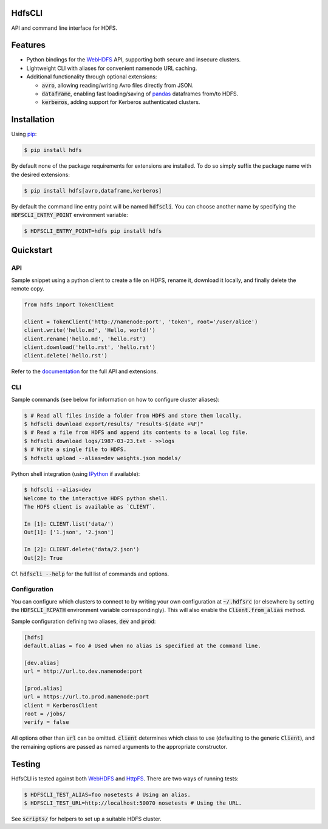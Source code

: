 .. default-role:: code


HdfsCLI |build_image|
---------------------

.. |build_image| image:: https://travis-ci.org/mtth/hdfs.png?branch=master
  :target: https://travis-ci.org/mtth/hdfs

API and command line interface for HDFS.


Features
--------

* Python bindings for the WebHDFS_ API, supporting both secure and insecure 
  clusters.
* Lightweight CLI with aliases for convenient namenode URL caching.
* Additional functionality through optional extensions:

  + `avro`, allowing reading/writing Avro files directly from JSON.
  + `dataframe`, enabling fast loading/saving of pandas_ dataframes from/to 
    HDFS.
  + `kerberos`, adding support for Kerberos authenticated clusters.


Installation
------------

Using pip_:

.. code-block:: bash

  $ pip install hdfs

By default none of the package requirements for extensions are installed. To do 
so simply suffix the package name with the desired extensions:

.. code-block:: bash

  $ pip install hdfs[avro,dataframe,kerberos]

By default the command line entry point will be named `hdfscli`. You can choose 
another name by specifying the `HDFSCLI_ENTRY_POINT` environment variable:

.. code-block:: bash

  $ HDFSCLI_ENTRY_POINT=hdfs pip install hdfs


Quickstart
----------

API
***

Sample snippet using a python client to create a file on HDFS, rename it, 
download it locally, and finally delete the remote copy.

.. code-block:: python

  from hdfs import TokenClient

  client = TokenClient('http://namenode:port', 'token', root='/user/alice')
  client.write('hello.md', 'Hello, world!')
  client.rename('hello.md', 'hello.rst')
  client.download('hello.rst', 'hello.rst')
  client.delete('hello.rst')

Refer to the documentation_ for the full API and extensions.


CLI
***

Sample commands (see below for information on how to configure cluster 
aliases):

.. code-block:: bash

  $ # Read all files inside a folder from HDFS and store them locally.
  $ hdfscli download export/results/ "results-$(date +%F)"
  $ # Read a file from HDFS and append its contents to a local log file.
  $ hdfscli download logs/1987-03-23.txt - >>logs
  $ # Write a single file to HDFS.
  $ hdfscli upload --alias=dev weights.json models/

Python shell integration (using IPython_ if available):

.. code-block:: bash

  $ hdfscli --alias=dev
  Welcome to the interactive HDFS python shell.
  The HDFS client is available as `CLIENT`.

  In [1]: CLIENT.list('data/')
  Out[1]: ['1.json', '2.json']

  In [2]: CLIENT.delete('data/2.json')
  Out[2]: True

Cf. `hdfscli --help` for the full list of commands and options.


Configuration
*************

You can configure which clusters to connect to by writing your own 
configuration at `~/.hdfsrc` (or elsewhere by setting the `HDFSCLI_RCPATH` 
environment variable correspondingly). This will also enable the 
`Client.from_alias` method.

Sample configuration defining two aliases, `dev` and `prod`:

.. code-block:: cfg

  [hdfs]
  default.alias = foo # Used when no alias is specified at the command line.

  [dev.alias]
  url = http://url.to.dev.namenode:port

  [prod.alias]
  url = https://url.to.prod.namenode:port
  client = KerberosClient
  root = /jobs/
  verify = false

All options other than `url` can be omitted. `client` determines which class to 
use (defaulting to the generic `Client`), and the remaining options are passed 
as named arguments to the appropriate constructor.


Testing
-------

HdfsCLI is tested against both WebHDFS_ and HttpFS_. There are two ways of 
running tests:

.. code-block:: bash

  $ HDFSCLI_TEST_ALIAS=foo nosetests # Using an alias.
  $ HDFSCLI_TEST_URL=http://localhost:50070 nosetests # Using the URL.

See `scripts/` for helpers to set up a suitable HDFS cluster.


.. _documentation: http://hdfscli.readthedocs.org/
.. _pip: http://www.pip-installer.org/en/latest/
.. _pandas: http://pandas.pydata.org/
.. _WebHDFS: http://hadoop.apache.org/docs/current/hadoop-project-dist/hadoop-hdfs/WebHDFS.html
.. _HttpFS: http://hadoop.apache.org/docs/current/hadoop-hdfs-httpfs/
.. _IPython: http://ipython.org/
